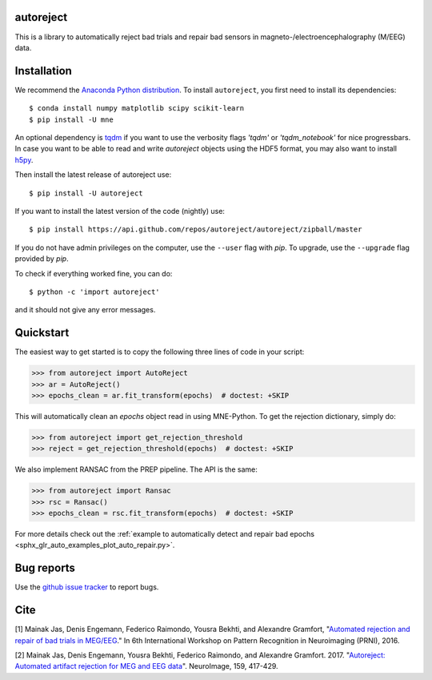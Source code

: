 .. autoreject documentation master file, created by
   sphinx-quickstart on Mon May 23 16:22:52 2016.
   You can adapt this file completely to your liking, but it should at least
   contain the root `toctree` directive.

autoreject
==========

This is a library to automatically reject bad trials and repair bad sensors in magneto-/electroencephalography (M/EEG) data.

Installation
============

We recommend the `Anaconda Python distribution <https://www.continuum.io/downloads>`_. To install ``autoreject``, you first need to install its dependencies::

	$ conda install numpy matplotlib scipy scikit-learn
	$ pip install -U mne

An optional dependency is `tqdm <https://tqdm.github.io/>`_ if you want to use the verbosity flags `'tqdm'` or `'tqdm_notebook'` 
for nice progressbars. In case you want to be able to read and write `autoreject` objects using the HDF5 format,
you may also want to install `h5py <https://pypi.org/project/h5py/>`_.

Then install the latest release of autoreject use::

	$ pip install -U autoreject

If you want to install the latest version of the code (nightly) use::

	$ pip install https://api.github.com/repos/autoreject/autoreject/zipball/master

If you do not have admin privileges on the computer, use the ``--user`` flag
with `pip`. To upgrade, use the ``--upgrade`` flag provided by `pip`.

To check if everything worked fine, you can do::

	$ python -c 'import autoreject'

and it should not give any error messages.

Quickstart
==========

The easiest way to get started is to copy the following three lines of code
in your script:

.. code:: python

	>>> from autoreject import AutoReject
	>>> ar = AutoReject()
	>>> epochs_clean = ar.fit_transform(epochs)  # doctest: +SKIP

This will automatically clean an `epochs` object read in using MNE-Python. To get the
rejection dictionary, simply do:

.. code:: python

	>>> from autoreject import get_rejection_threshold
	>>> reject = get_rejection_threshold(epochs)  # doctest: +SKIP

We also implement RANSAC from the PREP pipeline.
The API is the same:

.. code:: python

	>>> from autoreject import Ransac
	>>> rsc = Ransac()
	>>> epochs_clean = rsc.fit_transform(epochs)  # doctest: +SKIP

For more details check out the :ref:`example to automatically detect and repair bad epochs <sphx_glr_auto_examples_plot_auto_repair.py>`.

Bug reports
===========

Use the `github issue tracker <https://github.com/autoreject/autoreject/issues>`_ to report bugs.

Cite
====

[1] Mainak Jas, Denis Engemann, Federico Raimondo, Yousra Bekhti, and Alexandre Gramfort, "`Automated rejection and repair of bad trials in MEG/EEG <https://hal.archives-ouvertes.fr/hal-01313458/document>`_."
In 6th International Workshop on Pattern Recognition in Neuroimaging (PRNI), 2016.

[2] Mainak Jas, Denis Engemann, Yousra Bekhti, Federico Raimondo, and Alexandre Gramfort. 2017. 
"`Autoreject: Automated artifact rejection for MEG and EEG data <http://www.sciencedirect.com/science/article/pii/S1053811917305013>`_".
NeuroImage, 159, 417-429.
